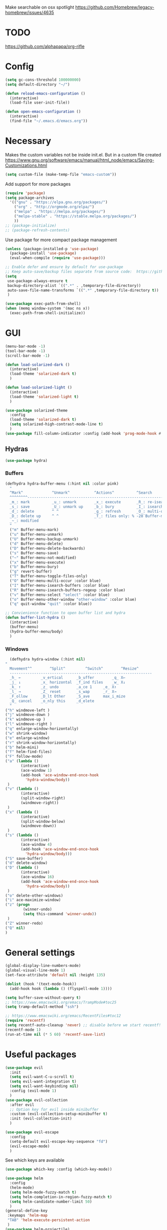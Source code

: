 Make searchable on osx spotlight
https://github.com/Homebrew/legacy-homebrew/issues/4635

* TODO
  https://github.com/alphapapa/org-rifle
* Config
  #+BEGIN_SRC emacs-lisp
    (setq gc-cons-threshold 100000000)
    (setq default-directory "~/")

    (defun reload-emacs-configuration ()
      (interactive)
      (load-file user-init-file))

    (defun open-emacs-configuration ()
      (interactive)
      (find-file "~/.emacs.d/emacs.org"))
  #+END_SRC
* Necessary
  Makes the custom variables not be inside init.el. But in a custom file created
  https://www.gnu.org/software/emacs/manual/html_node/emacs/Saving-Customizations.html
  #+BEGIN_SRC emacs-lisp
    (setq custom-file (make-temp-file "emacs-custom"))
  #+END_SRC
  Add support for more packages
  #+BEGIN_SRC emacs-lisp
    (require 'package)
    (setq package-archives
	  '(("gnu" . "https://elpa.gnu.org/packages/")
	    ("org" . "http://orgmode.org/elpa/")
	    ("melpa" . "https://melpa.org/packages/")
	    ("melpa-stable" . "https://stable.melpa.org/packages/")
	    ))
    ;; (package-initialize)
    ;; (package-refresh-contents)
  #+END_SRC
  Use package for more compact package management
  #+BEGIN_SRC emacs-lisp
    (unless (package-installed-p 'use-package)
      (package-install 'use-package)
      (eval-when-compile (require 'use-package)))

    ;; Enable defer and ensure by default for use-package
    ;; Keep auto-save/backup files separate from source code:  https://github.com/scalameta/metals/issues/1027
    (setq 
     use-package-always-ensure t
     backup-directory-alist `((".*" . ,temporary-file-directory))
     auto-save-file-name-transforms `((".*" ,temporary-file-directory t))
     )
  #+END_SRC
  #+BEGIN_SRC emacs-lisp
    (use-package exec-path-from-shell)
    (when (memq window-system '(mac ns x))
      (exec-path-from-shell-initialize))
  #+END_SRC
* GUI
  #+BEGIN_SRC emacs-lisp
    (menu-bar-mode -1)
    (tool-bar-mode -1)
    (scroll-bar-mode -1)

    (defun load-solarized-dark ()
      (interactive)
      (load-theme 'solarized-dark t)
      )

    (defun load-solarized-light ()
      (interactive)
      (load-theme 'solarized-light t)
      )

    (use-package solarized-theme
      :config
      (load-theme 'solarized-dark t)
      (setq solarized-high-contrast-mode-line t)
      )
    (use-package fill-column-indicator :config (add-hook 'prog-mode-hook #'fci-mode))
  #+END_SRC
** Hydras 
   #+BEGIN_SRC emacs-lisp
    (use-package hydra)
   #+END_SRC
*** Buffers 
  #+BEGIN_SRC emacs-lisp
    (defhydra hydra-buffer-menu (:hint nil :color pink)
      "
	  ^Mark^             ^Unmark^           ^Actions^          ^Search
	  ^^^^^^^^-----------------------------------------------------------------
	  _m_: mark          _u_: unmark        _x_: execute       _R_: re-isearch
	  _s_: save          _U_: unmark up     _b_: bury          _I_: isearch
	  _d_: delete        ^ ^                _g_: refresh       _O_: multi-occur
	  _D_: delete up     ^ ^                _T_: files only: % -28`Buffer-menu-files-only
	  _~_: modified
	  "
      ("m" Buffer-menu-mark)
      ("u" Buffer-menu-unmark)
      ("U" Buffer-menu-backup-unmark)
      ("d" Buffer-menu-delete)
      ("D" Buffer-menu-delete-backwards)
      ("s" Buffer-menu-save)
      ("~" Buffer-menu-not-modified)
      ("x" Buffer-menu-execute)
      ("b" Buffer-menu-bury)
      ("g" revert-buffer)
      ("T" Buffer-menu-toggle-files-only)
      ("O" Buffer-menu-multi-occur :color blue)
      ("I" Buffer-menu-isearch-buffers :color blue)
      ("R" Buffer-menu-isearch-buffers-regexp :color blue)
      ("v" Buffer-menu-select "select" :color blue)
      ("o" Buffer-menu-other-window "other-window" :color blue)
      ("q" quit-window "quit" :color blue))

    ;; Convienience function to open buffer list and hydra
    (defun buffer-list-hydra ()
      (interactive)
      (buffer-menu)
      (hydra-buffer-menu/body)
      )
  #+END_SRC
*** Windows
    #+BEGIN_SRC emacs-lisp
      (defhydra hydra-window (:hint nil)
	"
	  Movement^^        ^Split^         ^Switch^		^Resize^
	  ----------------------------------------------------------------
	  _h_ ←       	_v_ertical    	_b_uffer		_q_ X←
	  _j_ ↓        	_x_ horizontal	_f_ind files	_w_ X↓
	  _k_ ↑        	_z_ undo      	_a_ce 1		_e_ X↑
	  _l_ →        	_Z_ reset      	_s_wap		_r_ X→
	  _F_ollow		_D_lt Other   	_S_ave		max_i_mize
	  _Q_ cancel	_o_nly this   	_d_elete	
	  "
	("h" windmove-left )
	("j" windmove-down )
	("k" windmove-up )
	("l" windmove-right )
	("q" enlarge-window-horizontally)
	("w" shrink-window)
	("e" enlarge-window)
	("r" shrink-window-horizontally)
	("b" helm-mini)
	("f" helm-find-files)
	("F" follow-mode)
	("a" (lambda ()
	       (interactive)
	       (ace-window 1)
	       (add-hook 'ace-window-end-once-hook
			 'hydra-window/body))
	 )
	("v" (lambda ()
	       (interactive)
	       (split-window-right)
	       (windmove-right))
	 )
	("x" (lambda ()
	       (interactive)
	       (split-window-below)
	       (windmove-down))
	 )
	("s" (lambda ()
	       (interactive)
	       (ace-window 4)
	       (add-hook 'ace-window-end-once-hook
			 'hydra-window/body)))
	("S" save-buffer)
	("d" delete-window)
	("D" (lambda ()
	       (interactive)
	       (ace-window 16)
	       (add-hook 'ace-window-end-once-hook
			 'hydra-window/body))
	 )
	("o" delete-other-windows)
	("i" ace-maximize-window)
	("z" (progn
		    (winner-undo)
		    (setq this-command 'winner-undo))
	 )
	("Z" winner-redo)
	("Q" nil)
	)
    #+END_SRC
* General settings
   #+BEGIN_SRC emacs-lisp
     (global-display-line-numbers-mode)
     (global-visual-line-mode 1)
     (set-face-attribute 'default nil :height 135)

     (dolist (hook '(text-mode-hook))
       (add-hook hook (lambda () (flyspell-mode 1))))

     (setq buffer-save-without-query t)
     ;; https://www.emacswiki.org/emacs/TrampMode#toc25
     (setq tramp-default-method "ssh")

     ;; https://www.emacswiki.org/emacs/RecentFiles#toc12
     (require 'recentf)
     (setq recentf-auto-cleanup 'never) ;; disable before we start recentf!
     (recentf-mode 1)
     (run-at-time nil (* 5 60) 'recentf-save-list)
   #+END_SRC
* Useful packages 
  #+BEGIN_SRC emacs-lisp
    (use-package evil
      :init
      (setq evil-want-C-u-scroll t)
      (setq evil-want-integration t) 
      (setq evil-want-keybinding nil)
      :config (evil-mode 1)
      )
    (use-package evil-collection
      :after evil
      ;; Option key for evil inside minibuffer
      :custom (evil-collection-setup-minibuffer t)
      :init (evil-collection-init)
      )

    (use-package evil-escape
      :config
      (setq-default evil-escape-key-sequence "fd")
      (evil-escape-mode)
      )
  #+END_SRC
  See which keys are available
  #+BEGIN_SRC emacs-lisp
    (use-package which-key :config (which-key-mode))
  #+END_SRC
  #+BEGIN_SRC emacs-lisp
    (use-package helm
      :config
      (helm-mode)
      (setq helm-mode-fuzzy-match t)
      (setq helm-completion-in-region-fuzzy-match t)
      (setq helm-candidate-number-limit 50)
      )
    (general-define-key
     :keymaps 'helm-map
     "TAB" 'helm-execute-persistent-action
     )
    (use-package helm-projectile)
    (use-package helm-rg)
    (use-package helm-swoop)
  #+END_SRC

  #+BEGIN_SRC emacs-lisp
    (use-package powerline :config (powerline-default-theme))

    (setq powerline-color1 "#073642")
    (setq powerline-color2 "#002b36")

    (set-face-attribute 'mode-line nil
			:foreground "#fdf6e3"
			:background "#2aa198"
			:box nil)
    (set-face-attribute 'mode-line-inactive nil
			:box nil)
  #+END_SRC
  #+BEGIN_SRC emacs-lisp
    (use-package dashboard 
      :config 
      (dashboard-setup-startup-hook)
      (add-hook 'dashboard-mode-hook 'normal-mode)
      )
  #+END_SRC
  #+BEGIN_SRC emacs-lisp
    (use-package projectile :config (projectile-mode +1))
  #+END_SRC
  #+BEGIN_SRC emacs-lisp
    (use-package magit)
    (use-package evil-magit)
  #+END_SRC
  #+BEGIN_SRC emacs-lisp
    (use-package ace-window)
  #+END_SRC
  #+BEGIN_SRC emacs-lisp
    (use-package evil-nerd-commenter)
  #+END_SRC
  #+BEGIN_SRC emacs-lisp
    (use-package ace-jump-mode)
  #+END_SRC
  #+BEGIN_SRC emacs-lisp
    (use-package company :config (add-hook 'after-init-hook 'global-company-mode))
  #+END_SRC
  #+BEGIN_SRC emacs-lisp
    (use-package ace-link :config (ace-link-setup-default))
  #+END_SRC
  #+BEGIN_SRC emacs-lisp
    (use-package evil-matchit :config (global-evil-matchit-mode 1))
  #+END_SRC
  #+BEGIN_SRC emacs-lisp
    (use-package rainbow-delimiters)
    (add-hook 'prog-mode-hook #'rainbow-delimiters-mode)

    (use-package smartparens
      :config
      (require 'smartparens-config)
      (smartparens-global-mode t)
      )
  #+END_SRC
  #+BEGIN_SRC emacs-lisp
    (use-package winum :config (winum-mode))
  #+END_SRC
  https://melpa.org/#/yaml-mode
  #+BEGIN_SRC emacs-lisp
    (use-package yaml-mode)
    (add-to-list 'auto-mode-alist '("\\.yml\\'" . yaml-mode))
    (add-hook 'yaml-mode-hook
	      '(lambda ()
		 (define-key yaml-mode-map "\C-m" 'newline-and-indent)))
  #+END_SRC
  #+BEGIN_SRC emacs-lisp
  ;; (use-package iedit)
  (use-package evil-multiedit)
  #+END_SRC

  #+BEGIN_SRC emacs-lisp
    (use-package helm-ag)
    (custom-set-variables
     '(helm-ag-base-command "rg --no-heading")
     '(helm-ag-success-exit-status '(0 2)))
  #+END_SRC
  #+BEGIN_SRC emacs-lisp
  (use-package fzf :init (setenv "FZF_DEFAULT_COMMAND" "fd --type f"))
  #+END_SRC
  #+BEGIN_SRC emacs-lisp
    (use-package vterm)
  #+END_SRC
* General Keybindings
#+BEGIN_SRC emacs-lisp
  (use-package general
    :init
    (setq general-override-states '(insert
				    emacs
				    hybrid
				    normal
				    visual
				    motion
				    operator
				    replace))
				    )
  (general-auto-unbind-keys)

  (general-define-key
   :states '(
	     emacs
	     hybrid
	     normal
	     visual
	     motion
	     operator
	     replace)
  :keymaps 'override
  "C-+" 'text-scale-increase
  "C--" 'text-scale-decrease
  "C-0" 'text-scale-adjust
  )

  (general-define-key
   :states '( 
	     emacs
	     hybrid
	     normal
	     visual
	     motion
	     operator
	     replace)
  :keymaps 'override
   :prefix "SPC"

   "" nil
   "u" 'universal-argument
   "m" '(:ignore t :which-key "Major")

   "TAB" '(evil-switch-to-windows-last-buffer :which-key "Last Buffer")
   "SPC" 'helm-M-x
   "'" 'vterm
   "a" '(:ignore t :which-key "Applications")
   "ad" 'dired
   "aD" 'docker
   "an" '(:ignore t :which-key "Notebook")
   "anr" 'ein:run
   "ans" 'ein:stop
   "ano" 'ein:process-find-file-callback
   "ao" '(:ignore t :which-key "Org")
   "aoa" 'org-agenda
   "aoc" 'org-capture
   "ae" 'elfeed
   "ar" '(:ignore t :which-key "Roam")
   "arc" 'org-roam-capture
   "arf" 'org-roam-find-file

   "f" '(:ignore t :which-key "Files/Frames")
   "fs" 'save-buffer
   "fr" 'helm-recentf
   "ff" 'helm-find-files
   "fF" 'fzf-directory
   "fS" 'save-some-buffers
   "fd" 'delete-frame

   "x" '(:ignore t :which-key "Text")
   "xa" 'text-scale-adjust

   "d" '(:ignore t :which-key "Dotfile")
   "dr" 'reload-emacs-configuration
   "do" 'open-emacs-configuration

   "b" '(:ignore t :which-key "Buffers/Bookmarks")
   "bb" 'helm-buffers-list
   "bd" 'kill-current-buffer
   "bs" 'bookmark-set
   "bo" 'helm-bookmarks
   "b." 'buffer-list-hydra

   "h" '(:ignore t :which-key "Help")
   "hk" 'describe-key 
   "hv" 'describe-variable
   "hm" 'describe-mode
   "hf" 'describe-function

   "j" '(:ignore t :which-key "Jump")
   "jw" 'ace-jump-word-mode 

   "g" '(:ignore t :which-key "Git")
   "gb" 'magit-branch-checkout
   "gs" 'magit-status


   "s" '(:ignore t :which-key "Search")
   ;; Searches without input
   "ss" 'helm-swoop-without-pre-input 
   "sS" 'helm-swoop
   "se" 'evil-multiedit-match-all

   "l" '(:ignore t :which-key "Links")
   "lo" 'ace-link
   "ls" 'org-store-link

   "c" '(:ignore t :which-key "Comments")
   "cl" 'evilnc-comment-or-uncomment-lines

   "w" '(:ignore t :which-key "Windows")
   "wo" 'delete-other-windows
   "wd" 'delete-window
   "wh" 'split-window-horizontally
   "wv" 'split-window-vertically
   "ws" 'ace-window
   "1" '(winum-select-window-1 :which-key "window 1")
   "2" '(winum-select-window-2 :which-key "window 2")
   "3" '(winum-select-window-3 :which-key "window 3")
   "4" '(winum-select-window-4 :which-key "window 4")
   "5" '(winum-select-window-5 :which-key "window 5")
   "w." 'hydra-window/body

   "p" '(:ignore: t :which-key "Projects")
   "pf" 'helm-projectile-find-file
   "pr" 'helm-projectile-recentf
   "pp" 'helm-projectile-switch-project
   "ps" 'helm-do-ag-project-root

   "q" '(:ignore t :which-key "Quit")
   "qq" 'kill-emacs

   "t" 'treemacs
   )

  (general-define-key
   :keymaps 'evil-multiedit-state-map
   "RET" 'evil-multiedit-toggle-or-restrict-region
   "n" 'evil-multiedit-next
   "N" 'evil-multiedit-prev
   )
  #+END_SRC
* Tools
** Pdf 
   #+BEGIN_SRC emacs-lisp
     (use-package pdf-tools
       :config     
       (setq-default pdf-view-display-size 'fit-page)
       )
     (pdf-loader-install)
     (general-define-key
      :states 'normal
      :keymaps 'pdf-view-mode-map
      "," nil
      )
     (general-define-key
      :states 'normal
      :keymaps 'pdf-view-mode-map
      :prefix "SPC m"
      "f" 'pdf-view-fit-height-to-window
      "s" 'pdf-occur
      )
   #+END_SRC
** Elfeed
  #+BEGIN_SRC emacs-lisp
    (use-package elfeed)
    (use-package elfeed-org
      :config
      (elfeed-org)
      (setq rmh-elfeed-org-files (list "~/.emacs.d/elfeed.org"))
    )

    (general-define-key
     :states '(normal visual emacs)
     :keymaps 'elfeed-search-mode-map
     :prefix "SPC m"
     "u" 'elfeed-update
     )
  #+END_SRC
** Org mode 
   #+BEGIN_SRC emacs-lisp
     (use-package org-cliplink)
     (use-package helm-org-rifle)
     (setq org-format-latex-options (plist-put org-format-latex-options :scale 1.5))


     (general-define-key
      :states '(normal visual emacs)
      :keymaps 'org-mode-map
      :prefix "SPC m"
      "c" 'org-capture
      "R" 'org-roam-find-file
      "a" 'org-agenda
      "r" '(org-refile :which-key "Refile")
      "l" '(:ignore t :which-key "Links")
      "li" 'org-insert-link
      "lI" 'org-cliplink
      "t" '(:ignore t :which-key "Toggle")
      "t" 'org-toggle-link-display
      "T" 'org-todo
      "tL" 'org-latex-preview
      "j" '(:ignore t :which-key "Jump")
      "ji" 'helm-org-rifle-current-buffer
      "'" 'org-edit-special
      "s" '(:ignore t :which-key "Subtree")
      "sn" 'org-narrow-to-subtree
      "sN" 'widen
      "d" '(:ignore t :which-key "Dates")
      "ds" 'org-schedule
      )
     (general-define-key
      :keymaps 'org-agenda-mode-map
      ;; R since r is refresh
      "R" 'org-agenda-refile
      ;; "x" makes bulk action
      ;; "m" marks
      )

     (setq org-capture-templates '(
				   ("t" "todo" entry
				    (file "~/Dropbox/org/gtd/inbox.org")
				    "* TODO %? \n  %U \n  %a"
				    )
				   ("m" "meeting" entry
				    (file "~/Dropbox/org/gtd/meetings.org")
				    "* MEETING with %? :MEETING: \n  %U"
				    )
				   ("j" "Journal entry" entry (function org-journal-find-location)
				    "* %(format-time-string org-journal-time-format)%^{Title}\n%(insert )%?")
				   )
	   )

     (setq org-agenda-files '("~/Dropbox/org/gtd/inbox.org"
			      "~/Dropbox/org/gtd/gtd.org"
			      "~/Dropbox/org/gtd/someday.org"))

     (setq org-refile-targets '(
				(nil :maxlevel . 9)
				(org-agenda-files :maxlevel . 9)
				("~/Dropbox/org/gtd/archive.org" :maxlevel . 1)
				("~/Dropbox/org/gtd/meetings.org" :maxlevel . 1)
				("~/Dropbox/org/brain/Academic.org" :maxlevel . 9)
				)
	   )
     ;; https://emacs.stackexchange.com/questions/51057/use-helm-for-org-refile-completion?rq=1
     (setq org-refile-use-outline-path 'file)
     (setq org-outline-path-complete-in-steps nil)
     (setq org-refile-allow-creating-parent-nodes 'confirm)

     (setq org-agenda-custom-commands
	   '(("A" todo "DONE"))
	   )

     (use-package org-roam
	   :hook
	   (after-init . org-roam-mode)
	   :custom
	   (org-roam-directory "~/Dropbox/org/roam/")
	   )


     (use-package org-journal
       :config
       (setq org-journal-dir "~/Dropbox/org/journal/")
       (setq org-journal-file-type 'daily)
       )

     (defun org-journal-find-location ()
       ;; Open today's journal, but specify a non-nil prefix argument in order to
       ;; inhibit inserting the heading; org-capture will insert the heading.
       (org-journal-new-entry t)
       ;; Position point on the journal's top-level heading so that org-capture
       ;; will add the new entry as a child entry.
       (goto-char (point-min)))
   #+END_SRC
   #+BEGIN_SRC emacs-lisp
     (use-package evil-org
       :after org
       :config
       ;; https://github.com/Somelauw/evil-org-mode
       ;; Uses evil-collection
       (add-hook 'org-mode-hook 'evil-org-mode)
       (add-hook 'evil-org-mode-hook
		 (lambda ()
		   (evil-org-set-key-theme)))
       (require 'evil-org-agenda)
       (evil-org-agenda-set-keys)
       )
   #+END_SRC
   #+BEGIN_SRC emacs-lisp
     ;; Makes org open pdf links correctly
     (add-to-list 'org-file-apps '("\\.pdf\\'" . (lambda (file link) (org-pdftools-open link))))

     (general-define-key 
      :states 'normal
      :keymaps'org-mode-map
      "RET" 'org-open-at-point)

     (use-package org-noter)
     (use-package org-pdftools)
     (org-pdftools-setup-link)

     (use-package org-noter-pdftools
       :after org-noter
       :config
       (with-eval-after-load 'pdf-annot
	 (add-hook 'pdf-annot-activate-handler-functions #'org-noter-pdftools-jump-to-note)))

     (use-package helm-org)
     (add-to-list 'helm-completing-read-handlers-alist '(org-capture . helm-org-completing-read-tags))
     (add-to-list 'helm-completing-read-handlers-alist '(org-set-tags . helm-org-completing-read-tags))
   #+END_SRC
** Markdown
   #+BEGIN_SRC emacs-lisp
     (use-package markdown-mode
       :ensure t
       :commands (markdown-mode gfm-mode)
       :mode (("README\\.md\\'" . gfm-mode)
	      ("\\.md\\'" . markdown-mode)
	      ("\\.markdown\\'" . markdown-mode))
       :init (setq markdown-command "multimarkdown"))
   #+END_SRC
** Plantuml
   #+BEGIN_SRC emacs-lisp
     (use-package plantuml-mode
       :config
       (setq plantuml-jar-path "~/plantuml.jar")
       (setq plantuml-default-exec-mode 'jar)
       (add-to-list 'auto-mode-alist '("\\.puml\\'" . plantuml-mode))
       (plantuml-enable-debug)
       (setq plantuml-output-type "png")
     )
   #+END_SRC
** Snippets
   #+BEGIN_SRC emacs-lisp
   (use-package yasnippet)
   (use-package yasnippet-snippets)
   (yas-reload-all)
   (add-hook 'prog-mode-hook #'yas-minor-mode)
   #+END_SRC
** Docker
   #+BEGIN_SRC emacs-lisp
   (use-package dockerfile-mode)
   (use-package docker-compose-mode)
   (use-package docker)
   (use-package docker-tramp)
   #+END_SRC
** Pandoc
   #+BEGIN_SRC emacs-lisp
   (use-package pandoc-mode)
   #+END_SRC
* Programming
  https://www.flycheck.org/en/latest/
  #+BEGIN_SRC emacs-lisp
    (use-package flycheck :init (global-flycheck-mode))
  #+END_SRC
** LSP
   https://emacs-lsp.github.io/lsp-mode/page/installation/
   #+BEGIN_SRC emacs-lisp
     (use-package lsp-mode
       :hook (
	      (dockerfile-mode . lsp)
	      (lsp-mode . lsp-lens-mode)
	      (scala-mode . lsp)
	      (sh-mode . lsp)
	      (lsp-mode . lsp-enable-which-key-integration)
	      ;; Enables doc on hover
	      ;; (lsp-mode . lsp-ui-mode)
	      ) 
       :commands lsp
       :config
       (setq lsp-prefer-flymake nil)
       (setq lsp-log-io t)
       )

     ;; https://emacs-lsp.github.io/lsp-mode/page/performance/
     (setq read-process-output-max (* 1024 1024)) ;; 1mb
     (setq lsp-prefer-capf t)

     (use-package lsp-ui :commands lsp-ui-mode)
     (use-package helm-lsp :commands helm-lsp-workspace-symbol)
     (use-package lsp-treemacs
       :pin melpa-stable
       :commands lsp-treemacs-errors-list
       )
     (use-package dap-mode
       :after lsp-mode
       :hook
       (lsp-mode . dap-mode)
       :config
       (setq dap-auto-configure-features nil)
       ;; (dap-ui-mode 0)
       )
     (require 'dap-python)

     (add-hook 'dap-stopped-hook (lambda (arg) (call-interactively #'dap-hydra)))
   #+END_SRC

** Python
  #+BEGIN_SRC emacs-lisp
    ;; https://emacs-lsp.github.io/lsp-python-ms/
    (use-package lsp-python-ms
      :ensure t
      :init (setq lsp-python-ms-auto-install-server t)
      :hook
      (python-mode . (lambda () (require 'lsp-python-ms)(lsp)))
      )

    ;; (setf (lsp-session-folders-blacklist (lsp-session)) nil)
    ;; (lsp--persist-session (lsp-session))
    (use-package pyenv-mode)
    (use-package importmagic
      :config
      (add-hook 'python-mode-hook 'importmagic-mode))
    (use-package python-pytest)
    (use-package quickrun
      :config
      (setq quickrun-timeout-seconds nil)
      )

    (use-package python-black
      :demand
      :after python)

    (use-package sphinx-doc)
    (add-hook 'python-mode-hook (lambda ()
				  (require 'sphinx-doc)
				  (sphinx-doc-mode t)))
    (add-hook 'python-mode-hook 'hs-minor-mode)

    (general-define-key
     :states '(normal visual emacs)
     :keymaps 'python-mode-map
     :major-modes 'python-mode
     :prefix "SPC m"

     ;; "=" 'lsp-format-buffer
     "R" 'lsp-rename
     "b" 'python-black-buffer
     "t" '(:ignore t :which-key "Tests")
     "tt" 'python-pytest
     "tf" 'python-pytest-function
     "t." 'python-pytest-popup
     "tr" 'python-pytest-repeat
     "r" '(:ignore t :which-key "Run")
     "rr" 'quickrun
     "ra" 'quickrun-with-arg
     "d" '(:ignore: t :which-key "Debug")
     "db" 'dap-breakpoint-toggle
     "dd" 'dap-debug
     "i" '(run-python :which-key "ipython")
     "g" '(:ignore t :which-key "Go to")
     "gd" 'lsp-find-definition
     "gr" 'lsp-find-references
     "v" '(:ignore t :which-key "Pyenv")
     "vs" 'pyenv-mode-set
     "x" '(:ignore t :which-key "Text")
     "xs" 'yas-insert-snippet
     "a" 'helm-lsp-code-actions
     )
  #+END_SRC
*** EIN 
   #+BEGIN_SRC emacs-lisp 
     (use-package ein)
     (setq ein:output-area-inlined-images t)
     (setq ein:jupyter-default-notebook-directory "~/")

     (use-package elpy
       :init
       (elpy-enable))
     (add-hook 'ein:notebook-mode-hook 'elpy-enable)

     (general-define-key
      :definer 'minor-mode
      :states 'normal
      :keymaps 'ein:notebook-mode
      :prefix "SPC m"
      "b" 'ein:worksheet-insert-cell-below
      "a" 'ein:worksheet-insert-cell-above
      "s" 'ein:notebook-save-notebook-command
      "e" 'ein:worksheet-execute-cell
      "E" 'ein:worksheet-execute-all-cells
      "RET" 'ein:worksheet-execute-cell-and-goto-next-km
      "o" 'ein:worksheet-clear-output
      "O" 'ein:worksheet-clear-all-output-km
      "d" 'ein:worksheet-delete-cell
      "D" 'elpy-doc
      "c" 'ein:notebook-kill-kernel-then-close-command
      "k" '(:ignore t :which-key "Kernel")
      "ks" 'ein:notebook-switch-kernel
      "kr" 'ein:notebook-reconnect-kernel
      "ki" 'ein:notebook-kernel-interrupt-command
      )
   #+END_SRC
** Scala 
   [[https://scalameta.org/metals/docs/editors/emacs.html][Emacs · Metals]] 
   #+BEGIN_SRC emacs-lisp
	;; Enable scala-mode for highlighting, indentation and motion commands
     ;; (use-package scala-mode :mode "\\.s\\(cala\\|bt\\)$")

     ;; ;; Enable sbt mode for executing sbt commands
     ;; (use-package sbt-mode
     ;;   :commands sbt-start sbt-command
     ;;   :config
     ;;   ;; WORKAROUND: https://github.com/ensime/emacs-sbt-mode/issues/31
     ;;   ;; allows using SPACE when in the minibuffer
     ;;   (substitute-key-definition
     ;;    'minibuffer-complete-word
     ;;    'self-insert-command
     ;;    minibuffer-local-completion-map)
     ;;    ;; sbt-supershell kills sbt-mode:  https://github.com/hvesalai/emacs-sbt-mode/issues/152
     ;;    (setq sbt:program-options '("-Dsbt.supershell=false"))
     ;; )

     ;; ;; Add metals backend for lsp-mode
     ;; (use-package lsp-metals)

     ;; ;; Add company-lsp backend for metals
     ;; (use-package company-lsp)

     ;; ;; Use the Debug Adapter Protocol for running tests and debugging
     ;; (use-package posframe)
   #+END_SRC
** Java
   #+BEGIN_SRC emacs-lisp
     ;; (use-package lsp-java :config (add-hook 'java-mode-hook 'lsp))
     ;; (use-package dap-java :ensure nil)
   #+END_SRC
* Left over
  #+BEGIN_SRC emacs-lisp
    (general-def
      :states 'normal
      ","
      ;; Binds , to access major mode
      (general-key-dispatch (general-simulate-key "SPC m")
	:timeout 0.25
	;; Binds ,, if fast
	"," (general-simulate-key "C-c C-c")
	)
      )
    (add-hook 'fundamental-mode-hook 'normal-mode) 
  #+END_SRC
* Other/Testing
  #+BEGIN_SRC emacs-lisp
  #+END_SRC
